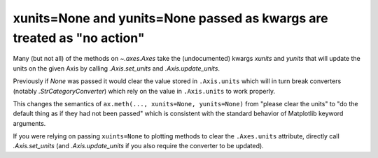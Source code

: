 xunits=None and yunits=None passed as kwargs are treated as "no action"
~~~~~~~~~~~~~~~~~~~~~~~~~~~~~~~~~~~~~~~~~~~~~~~~~~~~~~~~~~~~~~~~~~~~~~~

Many (but not all) of the methods on `~.axes.Axes` take the (undocumented)
kwargs *xunits* and *yunits* that will update the units on the given
Axis by calling `.Axis.set_units` and `.Axis.update_units`.

Previously if `None` was passed it would clear the value stored in
``.Axis.units`` which will in turn break converters (notably
`.StrCategoryConverter`) which rely on the value in
``.Axis.units`` to work properly.

This changes the semantics of ``ax.meth(..., xunits=None,
yunits=None)`` from "please clear the units" to "do the default thing
as if they had not been passed" which is consistent with the standard
behavior of Matplotlib keyword arguments.

If you were relying on passing ``xuints=None`` to plotting methods to
clear the ``.Axes.units`` attribute, directly call `.Axis.set_units` (and
`.Axis.update_units` if you also require the converter to be updated).
